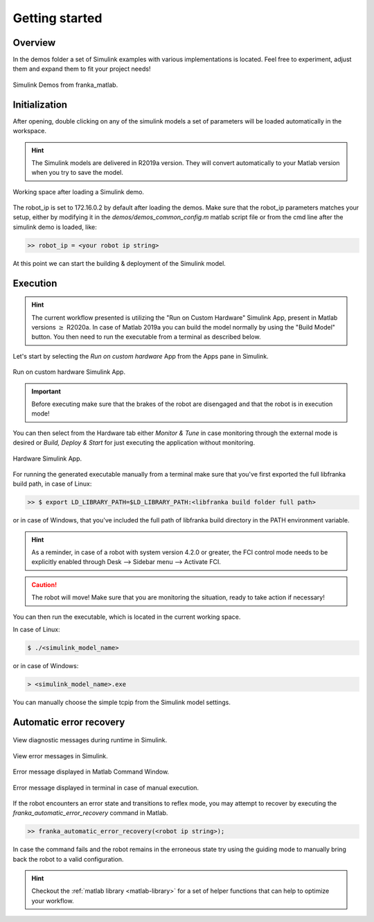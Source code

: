 Getting started
===============

Overview
--------

In the demos folder a set of Simulink examples with various implementations is located. Feel free to experiment, adjust
them and expand them to fit your project needs!

.. figure:: _static/demos_files.png
    :align: center
    :figclass: align-center

    Simulink Demos from franka_matlab.

Initialization
--------------

After opening, double clicking on any of the simulink models a set of parameters will be loaded automatically in the
workspace.

.. hint::

    The Simulink models are delivered in R2019a version. They will convert automatically to your Matlab version
    when you try to save the model.

.. figure:: _static/workspace_parameters.png
    :align: center
    :figclass: align-center

    Working space after loading a Simulink demo.

The robot_ip is set to 172.16.0.2 by default after loading the demos. Make sure that the robot_ip parameters matches your
setup, either by modifying it in the `demos/demos_common_config.m` matlab script file or from the cmd line after the
simulink demo is loaded, like:

.. code-block:: shell

    >> robot_ip = <your robot ip string>

At this point we can start the building & deployment of the Simulink model.

Execution
---------

.. hint::

    The current workflow presented is utilizing the "Run on Custom Hardware" Simulink App, present in Matlab versions
    :math:`\geq` R2020a. In case of Matlab 2019a you can build the model normally by using the "Build Model" button.
    You then need to run the executable from a terminal as described below.

Let's start by selecting the `Run on custom hardware` App from the Apps pane in Simulink.

.. figure:: _static/simulink_apps_pane.png
    :align: center
    :figclass: align-center

    Run on custom hardware Simulink App.

.. important::

    Before executing make sure that the brakes of the robot are disengaged and that the robot is in execution mode!

You can then select from the Hardware tab either `Monitor & Tune` in case monitoring through the external mode is
desired or `Build, Deploy & Start` for just executing the application without monitoring.

.. figure:: _static/simulink_hardware_pane.png
    :align: center
    :figclass: align-center

    Hardware Simulink App.

For running the generated executable manually from a terminal make sure that you've first exported the full libfranka
build path, in case of Linux:

.. code-block:: shell

    >> $ export LD_LIBRARY_PATH=$LD_LIBRARY_PATH:<libfranka build folder full path>

or in case of Windows, that you've included the full path of libfranka build directory in the PATH environment variable.

.. hint::

    As a reminder, in case of a robot with system version 4.2.0 or greater, the FCI control mode needs to be explicitly enabled through Desk --> Sidebar menu --> Activate FCI.

.. caution::

    The robot will move! Make sure that you are monitoring the situation, ready to take action if necessary!

You can then run the executable, which is located in the current working space.

In case of Linux:

.. code-block:: shell

    $ ./<simulink_model_name>

or in case of Windows:

.. code-block:: shell

    > <simulink_model_name>.exe

You can manually choose the simple tcpip from the Simulink model settings.

Automatic error recovery
------------------------

.. figure:: _static/simulink_view_diagnostics.png
    :align: center
    :figclass: align-center

    View diagnostic messages during runtime in Simulink.

.. figure:: _static/simulink_view_errors.png
    :align: center
    :figclass: align-center

    View error messages in Simulink.

.. figure:: _static/matlab_command_window_error_message.png
    :align: center
    :figclass: align-center

    Error message displayed in Matlab Command Window.

.. figure:: _static/terminal_error_message.png
    :align: center
    :figclass: align-center

    Error message displayed in terminal in case of manual execution.

If the robot encounters an error state and transitions to reflex mode, you may attempt to recover by executing the `franka_automatic_error_recovery` command in Matlab.

.. code-block:: shell

    >> franka_automatic_error_recovery(<robot ip string>);

In case the command fails and the robot remains in the erroneous state try using the guiding mode to manually bring
back the robot to a valid configuration.

.. hint::

    Checkout the :ref:`matlab library <matlab-library>` for a set of helper
    functions that can help to optimize your workflow.
